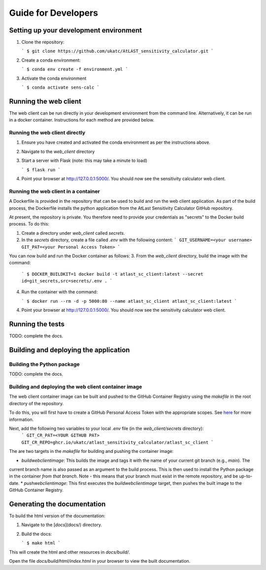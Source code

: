 Guide for Developers
====================

Setting up your development environment
---------------------------------------

1. Clone the repository:

   ```
   $ git clone https://github.com/ukatc/AtLAST_sensitivity_calculator.git
   ```

2. Create a conda environment:

   ```
   $ conda env create -f environment.yml
   ```

3. Activate the conda environment

   ```
   $ conda activate sens-calc
   ```


Running the web client
----------------------
The web client can be run directly in your development environment from the command line. Alternatively, it can be
run in a docker container. Instructions for each method are provided below.

Running the web client directly
^^^^^^^^^^^^^^^^^^^^^^^^^^^^^^^

1. Ensure you have created and activated the conda environment as per the instructions above.
2. Navigate to the `web_client` directory
3. Start a server with Flask (note: this may take a minute to load)

   ```
   $ flask run
   ```

4. Point your browser at http://127.0.0.1:5000/. You should now see the sensitivity calculator web client.


Running the web client in a container
^^^^^^^^^^^^^^^^^^^^^^^^^^^^^^^^^^^^^

A Dockerfile is provided in the repository that can be used to build and run the web client application.
As part of the build process, the Dockerfile installs the python application from the AtLast Sensitivity
Calculator GitHub repository.

At present, the repository is private. You therefore need to provide your credentials as "secrets" to the
Docker build process. To do this:

1. Create a directory under `web_client` called `secrets`.
2. In the `secrets` directory, create a file called `.env` with the following content:
   ```
   GIT_USERNAME=<your username>
   GIT_PAT=<your Personal Access Token>
   ```

You can now build and run the Docker container as follows:
3. From the `web_client` directory, build the image with the command:

    ```
    $ DOCKER_BUILDKIT=1 docker build -t atlast_sc_client:latest --secret id=git_secrets,src=secrets/.env .
    ```

4. Run the container with the command:

   ```
   $ docker run --rm -d -p 5000:80 --name atlast_sc_client atlast_sc_client:latest
   ```

4. Point your browser at http://127.0.0.1:5000/. You should now see the sensitivity calculator web client.

Running the tests
-----------------
TODO: complete the docs.

Building and deploying the application
--------------------------------------
Building the Python package
^^^^^^^^^^^^^^^^^^^^^^^^^^^

TODO: complete the docs.

Building and deploying the web client container image
^^^^^^^^^^^^^^^^^^^^^^^^^^^^^^^^^^^^^^^^^^^^^^^^^^^^^

The web client container image can be built and pushed to the GitHub Container Registry using the `makefile` in the
root directory of the repository.

To do this, you will first have to create a GitHub Personal Access Token with the
appropriate scopes. See `here <https://docs.github.com/en/packages/working-with-a-github-packages-registry/working-with-the-container-registry#authenticating-with-a-personal-access-token-classic>`__
for more information.

Next, add the following two variables to your local `.env` file (in the `web_client/secrets` directory):
   ```
   GIT_CR_PAT=<YOUR GITHUB PAT>
   GIT_CR_REPO=ghcr.io/ukatc/atlast_sensitivity_calculator/atlast_sc_client
   ```

The are two targets in the `makefile` for building and pushing the container image:

* `buildwebclientimage`: This builds the image and tags it with the name of your current git branch (e.g., `main`). The
current branch name is also passed as an argument to the build process. This is then used to install the Python package
in the container *from that branch*. Note - this means that your branch must exist in the remote repository, and be
up-to-date.
* `pushwebclientimage`: This first executes the `buildwebclientimage` target, then pushes the built image to the GitHub
Container Registry.



Generating the documentation
----------------------------

To build the html version of the documentation:

1. Navigate to the [`docs`](docs/) directory.
2. Build the docs:

   ```
   $ make html
   ```

This will create the html and other resources in `docs/build/`.

Open the file `docs/build/html/index.html` in your browser to view the built documentation.